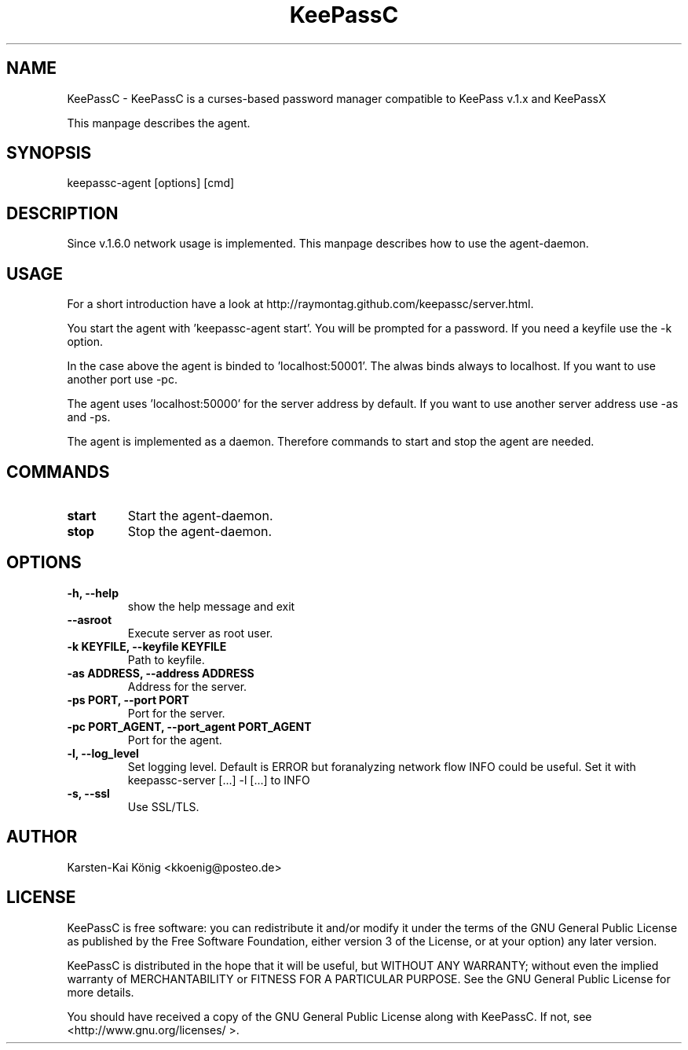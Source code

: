 .TH KeePassC v.1.6.2
.SH NAME
KeePassC \- KeePassC is a curses-based password manager compatible to KeePass v.1.x and KeePassX
.PP
This manpage describes the agent.
.SH SYNOPSIS
keepassc-agent [options] [cmd]
.SH DESCRIPTION
Since v.1.6.0 network usage is implemented. This manpage describes how to use the agent-daemon.
.SH USAGE
For a short introduction have a look at http://raymontag.github.com/keepassc/server.html.
.PP
You start the agent with 'keepassc-agent start'. You will be prompted for a password. If you need a keyfile use the -k option.
.PP
In the case above the agent is binded to 'localhost:50001'. The alwas binds always to localhost. If you want to use another port use -pc.
.PP
The agent uses 'localhost:50000' for the server address by default. If you want to use another server address use -as and -ps.
.PP
The agent is implemented as a daemon. Therefore commands to start and stop the agent are needed.
.SH COMMANDS
.TP
.B start
Start the agent-daemon.
.TP
.B stop
Stop the agent-daemon.
.SH OPTIONS
.TP
.B -h, --help            
show the help message and exit
.TP
.B --asroot
Execute server as root user.
.TP
.B -k KEYFILE, --keyfile KEYFILE
Path to keyfile.
.TP
.B -as ADDRESS, --address ADDRESS
Address for the server.
.TP
.B -ps PORT, --port PORT
Port for the server.
.TP
.B -pc PORT_AGENT, --port_agent PORT_AGENT
Port for the agent.
.TP
.B -l, --log_level
Set logging level. Default is ERROR but foranalyzing
network flow INFO could be useful. Set it with
keepassc-server [...] -l [...] to INFO
.TP
.B -s, --ssl
Use SSL/TLS.
.SH AUTHOR
Karsten-Kai König <kkoenig@posteo.de>
.SH LICENSE
 KeePassC is free software: you can redistribute it and/or modify it under the terms of the GNU General Public License as published by the Free Software Foundation, either version 3 of the License, or at your option) any later version.
.PP
KeePassC is distributed in the hope that it will be useful, but WITHOUT ANY WARRANTY; without even the implied warranty of MERCHANTABILITY or FITNESS FOR A PARTICULAR PURPOSE. See the GNU General Public License for more details.
.PP
You should have received a copy of the GNU General Public License along with KeePassC. If not, see <http://www.gnu.org/licenses/ >. 
